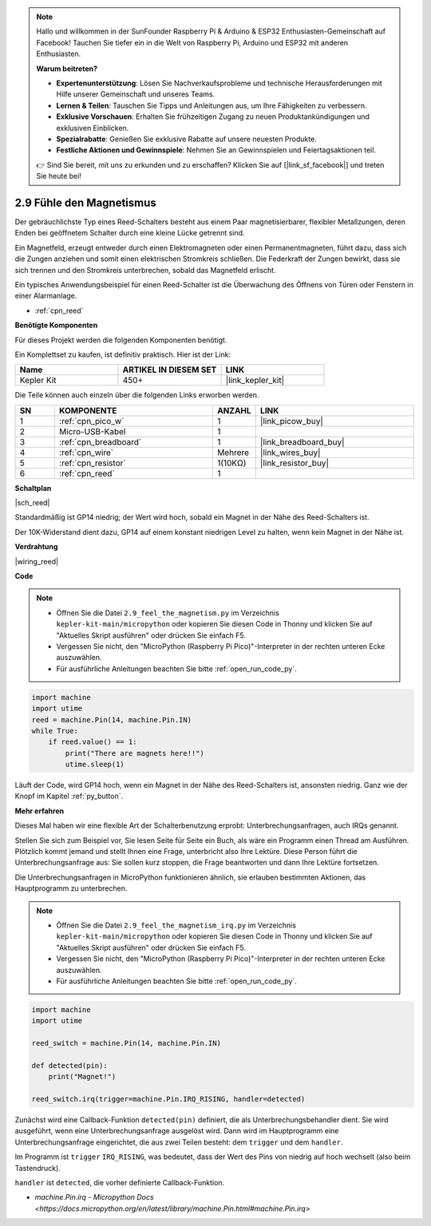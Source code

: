 .. note::

    Hallo und willkommen in der SunFounder Raspberry Pi & Arduino & ESP32 Enthusiasten-Gemeinschaft auf Facebook! Tauchen Sie tiefer ein in die Welt von Raspberry Pi, Arduino und ESP32 mit anderen Enthusiasten.

    **Warum beitreten?**

    - **Expertenunterstützung**: Lösen Sie Nachverkaufsprobleme und technische Herausforderungen mit Hilfe unserer Gemeinschaft und unseres Teams.
    - **Lernen & Teilen**: Tauschen Sie Tipps und Anleitungen aus, um Ihre Fähigkeiten zu verbessern.
    - **Exklusive Vorschauen**: Erhalten Sie frühzeitigen Zugang zu neuen Produktankündigungen und exklusiven Einblicken.
    - **Spezialrabatte**: Genießen Sie exklusive Rabatte auf unsere neuesten Produkte.
    - **Festliche Aktionen und Gewinnspiele**: Nehmen Sie an Gewinnspielen und Feiertagsaktionen teil.

    👉 Sind Sie bereit, mit uns zu erkunden und zu erschaffen? Klicken Sie auf [|link_sf_facebook|] und treten Sie heute bei!

.. _py_reed:

2.9 Fühle den Magnetismus
================================

Der gebräuchlichste Typ eines Reed-Schalters besteht aus einem Paar magnetisierbarer, flexibler Metallzungen, deren Enden bei geöffnetem Schalter durch eine kleine Lücke getrennt sind.

Ein Magnetfeld, erzeugt entweder durch einen Elektromagneten oder einen Permanentmagneten, führt dazu, dass sich die Zungen anziehen und somit einen elektrischen Stromkreis schließen. 
Die Federkraft der Zungen bewirkt, dass sie sich trennen und den Stromkreis unterbrechen, sobald das Magnetfeld erlischt.

Ein typisches Anwendungsbeispiel für einen Reed-Schalter ist die Überwachung des Öffnens von Türen oder Fenstern in einer Alarmanlage.

* :ref:`cpn_reed`

**Benötigte Komponenten**

Für dieses Projekt werden die folgenden Komponenten benötigt.

Ein Komplettset zu kaufen, ist definitiv praktisch. Hier ist der Link:

.. list-table::
    :widths: 20 20 20
    :header-rows: 1

    *   - Name
        - ARTIKEL IN DIESEM SET
        - LINK
    *   - Kepler Kit
        - 450+
        - |link_kepler_kit|

Die Teile können auch einzeln über die folgenden Links erworben werden.

.. list-table::
    :widths: 5 20 5 20
    :header-rows: 1

    *   - SN
        - KOMPONENTE
        - ANZAHL
        - LINK

    *   - 1
        - :ref:`cpn_pico_w`
        - 1
        - |link_picow_buy|
    *   - 2
        - Micro-USB-Kabel
        - 1
        - 
    *   - 3
        - :ref:`cpn_breadboard`
        - 1
        - |link_breadboard_buy|
    *   - 4
        - :ref:`cpn_wire`
        - Mehrere
        - |link_wires_buy|
    *   - 5
        - :ref:`cpn_resistor`
        - 1(10KΩ)
        - |link_resistor_buy|
    *   - 6
        - :ref:`cpn_reed`
        - 1
        - 

**Schaltplan**

|sch_reed|

Standardmäßig ist GP14 niedrig; der Wert wird hoch, sobald ein Magnet in der Nähe des Reed-Schalters ist.

Der 10K-Widerstand dient dazu, GP14 auf einem konstant niedrigen Level zu halten, wenn kein Magnet in der Nähe ist.

**Verdrahtung**

|wiring_reed|

**Code**

.. note::

    * Öffnen Sie die Datei ``2.9_feel_the_magnetism.py`` im Verzeichnis ``kepler-kit-main/micropython`` oder kopieren Sie diesen Code in Thonny und klicken Sie auf "Aktuelles Skript ausführen" oder drücken Sie einfach F5.

    * Vergessen Sie nicht, den "MicroPython (Raspberry Pi Pico)"-Interpreter in der rechten unteren Ecke auszuwählen.

    * Für ausführliche Anleitungen beachten Sie bitte :ref:`open_run_code_py`.

.. code-block:: python

    import machine
    import utime
    reed = machine.Pin(14, machine.Pin.IN)
    while True:
        if reed.value() == 1:
            print("There are magnets here!!")
            utime.sleep(1)

Läuft der Code, wird GP14 hoch, wenn ein Magnet in der Nähe des Reed-Schalters ist, ansonsten niedrig. Ganz wie der Knopf im Kapitel :ref:`py_button`.

**Mehr erfahren**

Dieses Mal haben wir eine flexible Art der Schalterbenutzung erprobt: Unterbrechungsanfragen, auch IRQs genannt.

Stellen Sie sich zum Beispiel vor, Sie lesen Seite für Seite ein Buch, als wäre ein Programm einen Thread am Ausführen. Plötzlich kommt jemand und stellt Ihnen eine Frage, unterbricht also Ihre Lektüre. Diese Person führt die Unterbrechungsanfrage aus: Sie sollen kurz stoppen, die Frage beantworten und dann Ihre Lektüre fortsetzen.

Die Unterbrechungsanfragen in MicroPython funktionieren ähnlich, sie erlauben bestimmten Aktionen, das Hauptprogramm zu unterbrechen.

.. note::

    * Öffnen Sie die Datei ``2.9_feel_the_magnetism_irq.py`` im Verzeichnis ``kepler-kit-main/micropython`` oder kopieren Sie diesen Code in Thonny und klicken Sie auf "Aktuelles Skript ausführen" oder drücken Sie einfach F5.

    * Vergessen Sie nicht, den "MicroPython (Raspberry Pi Pico)"-Interpreter in der rechten unteren Ecke auszuwählen.

    * Für ausführliche Anleitungen beachten Sie bitte :ref:`open_run_code_py`.

.. code-block:: python

    import machine
    import utime

    reed_switch = machine.Pin(14, machine.Pin.IN)

    def detected(pin):
        print("Magnet!")

    reed_switch.irq(trigger=machine.Pin.IRQ_RISING, handler=detected)

Zunächst wird eine Callback-Funktion ``detected(pin)`` definiert, die als Unterbrechungsbehandler dient. Sie wird ausgeführt, wenn eine Unterbrechungsanfrage ausgelöst wird. Dann wird im Hauptprogramm eine Unterbrechungsanfrage eingerichtet, die aus zwei Teilen besteht: dem ``trigger`` und dem ``handler``.

Im Programm ist ``trigger`` ``IRQ_RISING``, was bedeutet, dass der Wert des Pins von niedrig auf hoch wechselt (also beim Tastendruck).

``handler`` ist ``detected``, die vorher definierte Callback-Funktion.

* `machine.Pin.irq - Micropython Docs <https://docs.micropython.org/en/latest/library/machine.Pin.html#machine.Pin.irq>`

